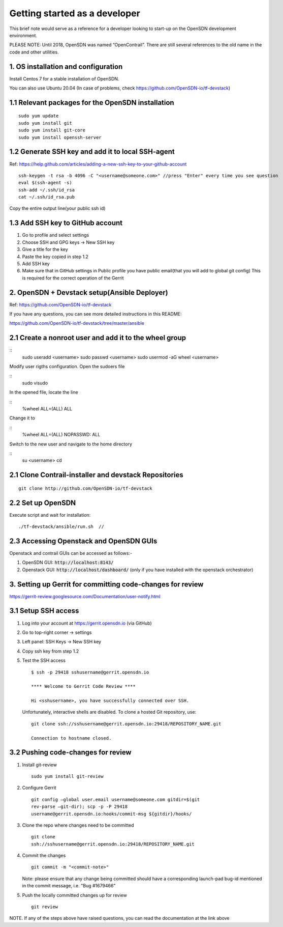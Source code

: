 Getting started as a developer
==============================

This brief note would serve as a reference for a developer looking to
start-up on the OpenSDN development environment.

PLEASE NOTE: Until 2018, OpenSDN was named “OpenContrail”. There
are still several references to the old name in the code and other
utilities.


1. OS installation and configuration
------------------------------------

Install Centos 7 for a stable installation of OpenSDN.

You can also use Ubuntu 20.04 (In case of problems, check https://github.com/OpenSDN-io/tf-devstack)

1.1 Relevant packages for the OpenSDN installation
----------------------------------------------------------

::

        sudo yum update 
        sudo yum install git
        sudo yum install git-core
        sudo yum install openssh-server

1.2 Generate SSH key and add it to local SSH-agent
--------------------------------------------------

Ref:
https://help.github.com/articles/adding-a-new-ssh-key-to-your-github-account

::

        ssh-keygen -t rsa -b 4096 -C "<username@someone.com>" //press "Enter" every time you see question
        eval $(ssh-agent -s)
        ssh-add ~/.ssh/id_rsa
        cat ~/.ssh/id_rsa.pub

Copy the entire output line(your public ssh id)


1.3 Add SSH key to GitHub account
---------------------------------

1. Go to profile and select settings

2. Choose SSH and GPG keys -> New SSH key

3. Give a title for the key

4. Paste the key copied in step 1.2

5. Add SSH key

6. Make sure that in GitHub settings in Public profile you have public email(that you will add to global git config)
   This is required for the correct operation of the Gerrit


2. OpenSDN + Devstack setup(Ansible Deployer)
-----------------------------------------------------

Ref: https://github.com/OpenSDN-io/tf-devstack

If you have any questions, you can see more detailed instructions in this README:

https://github.com/OpenSDN-io/tf-devstack/tree/master/ansible

2.1 Create a nonroot user and add it to the wheel group
-------------------------------------------------------

::
         sudo useradd <username>
         sudo passwd <username> 
         sudo usermod -aG wheel <username>


Modify user rigths configuration. Open the sudoers file

::
         sudo visudo

In the opened file, locate the line

::
         %wheel  ALL=(ALL)       ALL

Change it to 

::
         %wheel ALL=(ALL)        NOPASSWD: ALL

Switch to the new user and navigate to the home directory

::
         su <username>
         cd


2.1 Clone Contrail-installer and devstack Repositories
------------------------------------------------------

::

        git clone http://github.com/OpenSDN-io/tf-devstack
   

2.2 Set up OpenSDN
--------------------------

Execute script and wait for installation:
::

        ./tf-devstack/ansible/run.sh  // 

2.3 Accessing Openstack and OpenSDN GUIs
------------------------------------------------
Openstack and contrail GUIs can be accessed as follows:-

1. OpenSDN GUI: :code:`http://localhost:8143/`

2. Openstack GUI: :code:`http://localhost/dashboard/` (only if you have installed with the openstack orchestrator)


3. Setting up Gerrit for committing code-changes for review
-----------------------------------------------------------

https://gerrit-review.googlesource.com/Documentation/user-notify.html

3.1 Setup SSH access
--------------------

1. Log into your account at https://gerrit.opensdn.io (via GitHub)

2. Go to top-right corner -> settings

3. Left panel: SSH Keys -> New SSH key

4. Copy ssh key from step 1.2

5. Test the SSH access

   ::

      $ ssh -p 29418 sshusername@gerrit.opensdn.io

      **** Welcome to Gerrit Code Review ****

      Hi <sshusername>, you have successfully connected over SSH.

   Unfortunately, interactive shells are disabled. 
   To clone a hosted Git repository, use:

   ::

      git clone ssh://sshusername@gerrit.opensdn.io:29418/REPOSITORY_NAME.git   

      Connection to hostname closed.

3.2 Pushing code-changes for review
-----------------------------------


1. Install git-review

   ::

      sudo yum install git-review

2. Configure Gerrit

   ::

      git config –global user.email username@someone.com gitdir=$(git
      rev-parse –git-dir); scp -p -P 29418
      username@gerrit.opensdn.io:hooks/commit-msg ${gitdir}/hooks/

3. Clone the repo where changes need to be committed

   ::

      git clone
      ssh://sshusername@gerrit.opensdn.io:29418/REPOSITORY_NAME.git

4. Commit the changes

   ::

      git commit -m "<commit-note>"

   Note: please ensure that any change being committed should have a corresponding
   launch-pad bug-id mentioned in the commit message, i.e. "Bug #1679466"

5. Push the locally committed changes up for review

   ::

      git review

NOTE. If any of the steps above have raised questions, you can read the documentation at the link above
